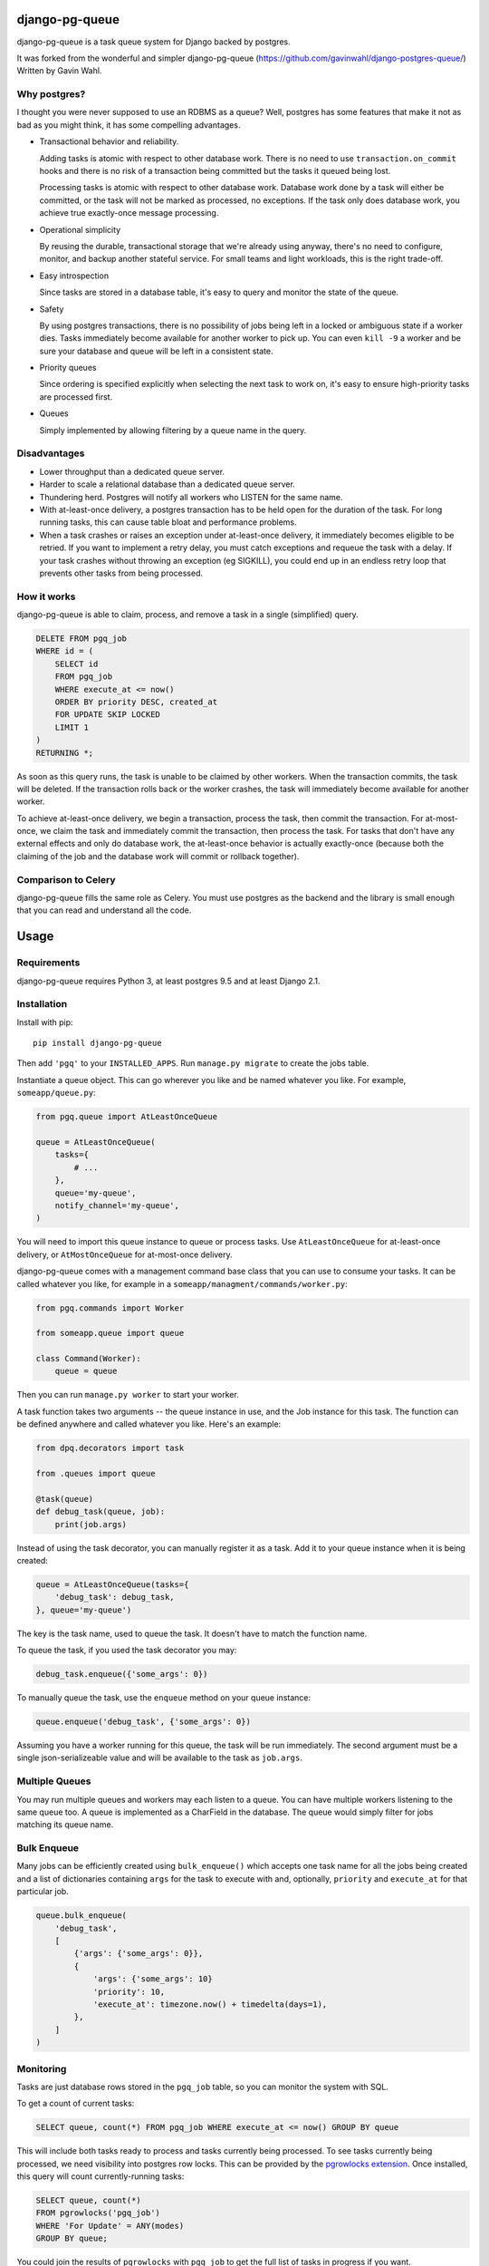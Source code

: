 django-pg-queue
=====================

django-pg-queue is a task queue system for Django backed by postgres.

It was forked from the wonderful and simpler django-pg-queue (https://github.com/gavinwahl/django-postgres-queue/)
Written by Gavin Wahl.


Why postgres?
-------------

I thought you were never supposed to use an RDBMS as a queue? Well, postgres
has some features that make it not as bad as you might think, it has some
compelling advantages.

- Transactional behavior and reliability.

  Adding tasks is atomic with respect to other database work. There is no need
  to use ``transaction.on_commit`` hooks and there is no risk of a transaction
  being committed but the tasks it queued being lost.

  Processing tasks is atomic with respect to other database work. Database work
  done by a task will either be committed, or the task will not be marked as
  processed, no exceptions. If the task only does database work, you achieve
  true exactly-once message processing.

- Operational simplicity

  By reusing the durable, transactional storage that we're already using
  anyway, there's no need to configure, monitor, and backup another stateful
  service. For small teams and light workloads, this is the right trade-off.

- Easy introspection

  Since tasks are stored in a database table, it's easy to query and monitor
  the state of the queue.

- Safety

  By using postgres transactions, there is no possibility of jobs being left in
  a locked or ambiguous state if a worker dies. Tasks immediately become
  available for another worker to pick up. You can even ``kill -9`` a worker
  and be sure your database and queue will be left in a consistent state.

- Priority queues

  Since ordering is specified explicitly when selecting the next task to work
  on, it's easy to ensure high-priority tasks are processed first.


- Queues

  Simply implemented by allowing filtering by a queue name in the query.



Disadvantages
-------------

- Lower throughput than a dedicated queue server.
- Harder to scale a relational database than a dedicated queue server.
- Thundering herd. Postgres will notify all workers who LISTEN for the same name.
- With at-least-once delivery, a postgres transaction has to be held open for
  the duration of the task. For long running tasks, this can cause table bloat
  and performance problems.
- When a task crashes or raises an exception under at-least-once delivery, it
  immediately becomes eligible to be retried. If you want to implement a retry
  delay, you must catch exceptions and requeue the task with a delay. If your
  task crashes without throwing an exception (eg SIGKILL), you could end up in
  an endless retry loop that prevents other tasks from being processed.


How it works
------------

django-pg-queue is able to claim, process, and remove a task in a single (simplified)
query.

.. code:: sql

    DELETE FROM pgq_job
    WHERE id = (
        SELECT id
        FROM pgq_job
        WHERE execute_at <= now()
        ORDER BY priority DESC, created_at
        FOR UPDATE SKIP LOCKED
        LIMIT 1
    )
    RETURNING *;

As soon as this query runs, the task is unable to be claimed by other workers.
When the transaction commits, the task will be deleted. If the transaction
rolls back or the worker crashes, the task will immediately become available
for another worker.

To achieve at-least-once delivery, we begin a transaction, process the task,
then commit the transaction. For at-most-once, we claim the task and
immediately commit the transaction, then process the task. For tasks that don't
have any external effects and only do database work, the at-least-once behavior
is actually exactly-once (because both the claiming of the job and the database
work will commit or rollback together).


Comparison to Celery
--------------------

django-pg-queue fills the same role as Celery. You must use postgres as the backend
and the library is small enough that you can read and understand all the code.

Usage
=====

Requirements
------------

django-pg-queue requires Python 3, at least postgres 9.5 and at least
Django 2.1.


Installation
------------

Install with pip::

  pip install django-pg-queue

Then add ``'pgq'`` to your ``INSTALLED_APPS``. Run ``manage.py migrate`` to
create the jobs table.

Instantiate a queue object. This can go wherever you like and be named whatever
you like. For example, ``someapp/queue.py``:

.. code:: python

    from pgq.queue import AtLeastOnceQueue

    queue = AtLeastOnceQueue(
        tasks={
            # ...
        },
        queue='my-queue',
        notify_channel='my-queue',
    )


You will need to import this queue instance to queue or process tasks. Use
``AtLeastOnceQueue`` for at-least-once delivery, or ``AtMostOnceQueue`` for
at-most-once delivery.

django-pg-queue comes with a management command base class that you can
use to consume your tasks. It can be called whatever you like, for example in a
``someapp/managment/commands/worker.py``:

.. code:: python

    from pgq.commands import Worker

    from someapp.queue import queue

    class Command(Worker):
        queue = queue

Then you can run ``manage.py worker`` to start your worker.

A task function takes two arguments -- the queue instance in use, and the Job
instance for this task. The function can be defined anywhere and called
whatever you like. Here's an example:

.. code:: python

    from dpq.decorators import task

    from .queues import queue

    @task(queue)
    def debug_task(queue, job):
        print(job.args)

Instead of using the task decorator, you can manually register it as a task.
Add it to your queue instance when it is being created:

.. code:: python

    queue = AtLeastOnceQueue(tasks={
        'debug_task': debug_task,
    }, queue='my-queue')

The key is the task name, used to queue the task. It doesn't have to match the
function name.

To queue the task, if you used the task decorator you may:

.. code:: python

    debug_task.enqueue({'some_args': 0})


To manually queue the task, use the ``enqueue`` method on your queue instance:

.. code:: python

    queue.enqueue('debug_task', {'some_args': 0})

Assuming you have a worker running for this queue, the task will be run
immediately. The second argument must be a single json-serializeable value and
will be available to the task as ``job.args``.

Multiple Queues
---------------

You may run multiple queues and workers may each listen to a queue. You can have multiple workers
listening to the same queue too. A queue is implemented as a CharField in the database.
The queue would simply filter for jobs matching its queue name.

Bulk Enqueue
------------

Many jobs can be efficiently created using ``bulk_enqueue()`` which accepts one
task name for all the jobs being created and a list of dictionaries containing
``args`` for the task to execute with and, optionally, ``priority`` and
``execute_at`` for that particular job.

.. code:: python

    queue.bulk_enqueue(
        'debug_task',
        [
            {'args': {'some_args': 0}},
            {
                'args': {'some_args': 10}
                'priority': 10,
                'execute_at': timezone.now() + timedelta(days=1),
            },
        ]
    )


Monitoring
----------

Tasks are just database rows stored in the ``pgq_job`` table, so you can
monitor the system with SQL.

To get a count of current tasks:

.. code:: sql

    SELECT queue, count(*) FROM pgq_job WHERE execute_at <= now() GROUP BY queue


This will include both tasks ready to process and tasks currently being
processed. To see tasks currently being processed, we need visibility into
postgres row locks. This can be provided by the `pgrowlocks extension
<https://www.postgresql.org/docs/9.6/static/pgrowlocks.html>`_.  Once
installed, this query will count currently-running tasks:

.. code:: sql

    SELECT queue, count(*)
    FROM pgrowlocks('pgq_job')
    WHERE 'For Update' = ANY(modes)
    GROUP BY queue;

You could join the results of ``pgrowlocks`` with ``pgq_job`` to get the full
list of tasks in progress if you want.

Logging
-------

django-pg-queue logs through Python's logging framework, so can be
configured with the ``LOGGING`` dict in your Django settings. It will not log
anything under the default config, so be sure to configure some form of
logging. Everything is logged under the ``pgq`` namespace. Here is an example
configuration that will log INFO level messages to stdout:

.. code:: python

    LOGGING = {
        'version': 1,
        'root': {
            'level': 'DEBUG',
            'handlers': ['console'],
        },
        'formatters': {
            'verbose': {
                'format': '%(levelname)s %(asctime)s %(module)s %(process)d %(thread)d %(message)s',
            },
        },
        'handlers': {
            'console': {
                'level': 'INFO',
                'class': 'logging.StreamHandler',
                'formatter': 'verbose',
            },
        },
        'loggers': {
            'pgq': {
                'handlers': ['console'],
                'level': 'INFO',
                'propagate': False,
            },
        }
    }

It would also be sensible to log WARNING and higher messages to something like
Sentry:

.. code:: python

    LOGGING = {
        'version': 1,
        'root': {
            'level': 'INFO',
            'handlers': ['sentry', 'console'],
        },
        'formatters': {
            'verbose': {
                'format': '%(levelname)s %(asctime)s %(module)s %(process)d %(thread)d %(message)s',
            },
        },
        'handlers': {
            'console': {
                'level': 'INFO',
                'class': 'logging.StreamHandler',
                'formatter': 'verbose',
            },
            'sentry': {
                'level': 'WARNING',
                'class': 'raven.contrib.django.handlers.SentryHandler',
            },
        },
        'loggers': {
            'pgq': {
                'level': 'INFO',
                'handlers': ['console', 'sentry'],
                'propagate': False,
            },
        },
    }

You could also log to a file by using the built-in ``logging.FileHandler``.

Useful Recipes
==============
These recipes aren't officially supported features of `django-pg-queue`. We provide them so that you can mimick some of the common features in other task queues.

`CELERY_ALWAYS_EAGER`
---------------------
Celery uses the `CELERY_ALWAYS_EAGER` setting to run a task immediately, without queueing it for a worker. It could be used during tests, and while debugging in a development environment with any workers turned off.

.. code:: python

    class EagerAtLeastOnceQueue(AtLeastOnceQueue):
        def enqueue(self, *args, **kwargs):
            job = super().enqueue(*args, **kwargs)
            if settings.QUEUE_ALWAYS_EAGER:
                self.run_job(job)
            return job
